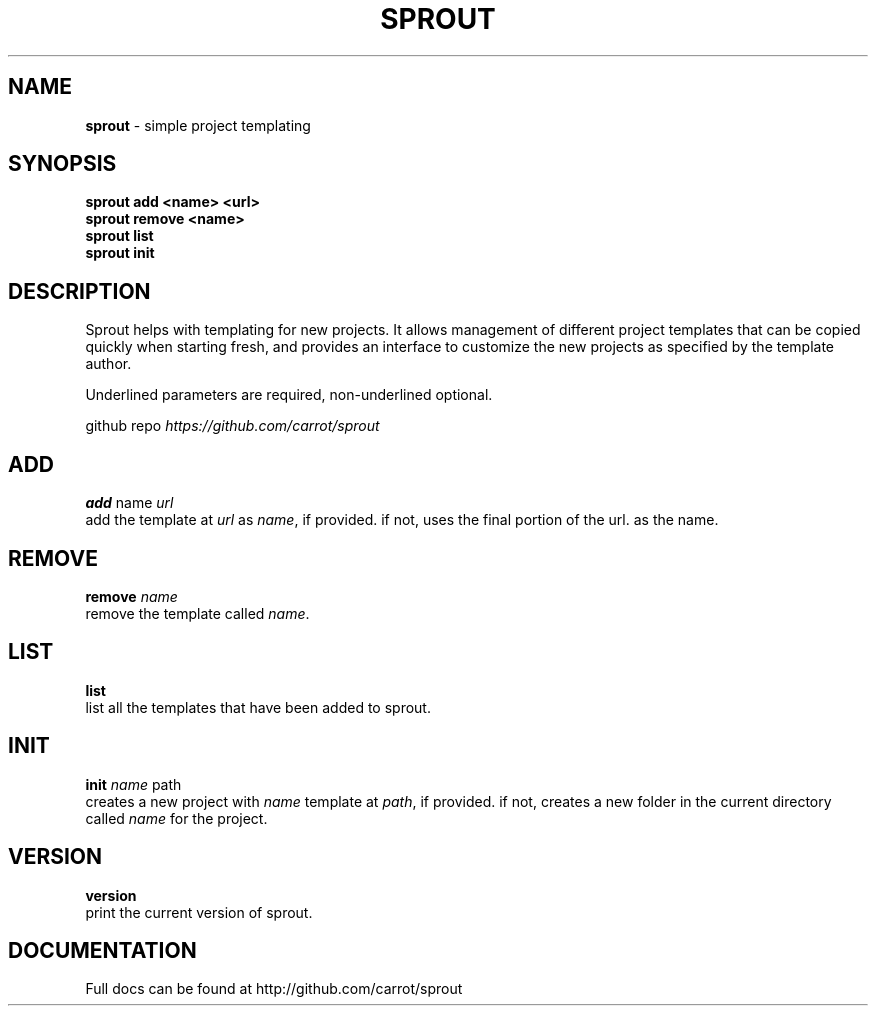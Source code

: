 .\" generated with Ronn/v0.7.3
.\" http://github.com/rtomayko/ronn/tree/0.7.3
.
.TH "SPROUT" "1" "December 2013" "" ""
.
.SH "NAME"
\fBsprout\fR \- simple project templating
.
.SH "SYNOPSIS"
\fBsprout add <name> <url>\fR
.
.br
\fBsprout remove <name>\fR
.
.br
\fBsprout list\fR
.
.br
\fBsprout init\fR
.
.SH "DESCRIPTION"
Sprout helps with templating for new projects\. It allows management of different project templates that can be copied quickly when starting fresh, and provides an interface to customize the new projects as specified by the template author\.
.
.P
Underlined parameters are required, non\-underlined optional\.
.
.P
github repo \fIhttps://github\.com/carrot/sprout\fR
.
.SH "ADD"
\fBadd\fR name \fIurl\fR
.
.br
add the template at \fIurl\fR as \fIname\fR, if provided\. if not, uses the final portion of the url\. as the name\.
.
.SH "REMOVE"
\fBremove\fR \fIname\fR
.
.br
remove the template called \fIname\fR\.
.
.SH "LIST"
\fBlist\fR
.
.br
list all the templates that have been added to sprout\.
.
.SH "INIT"
\fBinit\fR \fIname\fR path
.
.br
creates a new project with \fIname\fR template at \fIpath\fR, if provided\. if not, creates a new folder in the current directory called \fIname\fR for the project\.
.
.SH "VERSION"
\fBversion\fR
.
.br
print the current version of sprout\.
.
.SH "DOCUMENTATION"
Full docs can be found at http://github\.com/carrot/sprout
